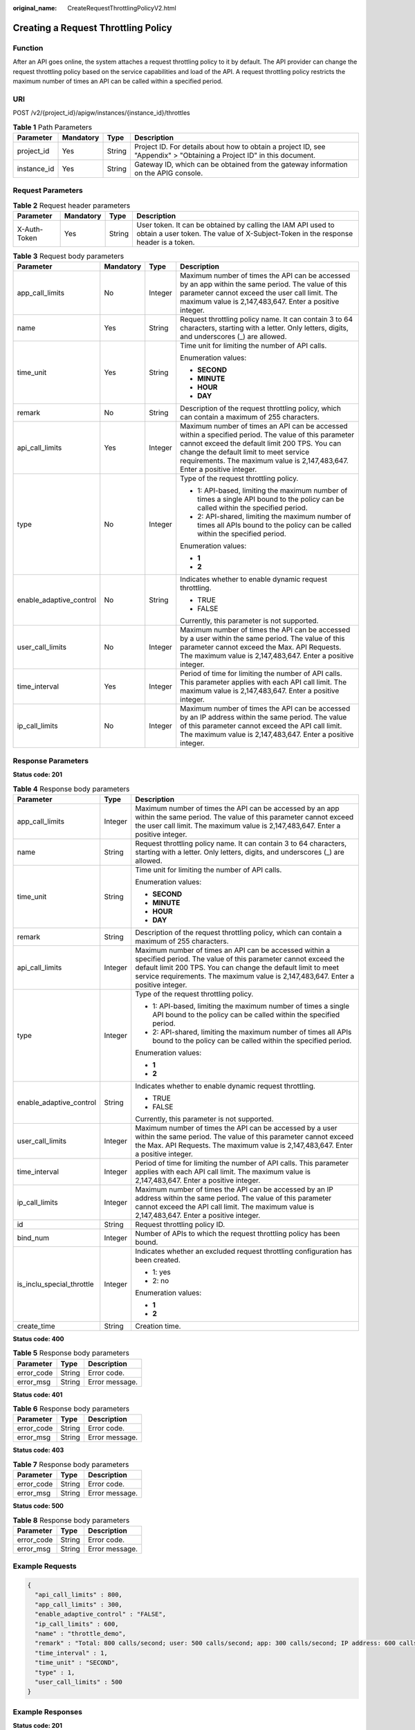 :original_name: CreateRequestThrottlingPolicyV2.html

.. _CreateRequestThrottlingPolicyV2:

Creating a Request Throttling Policy
====================================

Function
--------

After an API goes online, the system attaches a request throttling policy to it by default. The API provider can change the request throttling policy based on the service capabilities and load of the API. A request throttling policy restricts the maximum number of times an API can be called within a specified period.

URI
---

POST /v2/{project_id}/apigw/instances/{instance_id}/throttles

.. table:: **Table 1** Path Parameters

   +-------------+-----------+--------+-----------------------------------------------------------------------------------------------------------------------+
   | Parameter   | Mandatory | Type   | Description                                                                                                           |
   +=============+===========+========+=======================================================================================================================+
   | project_id  | Yes       | String | Project ID. For details about how to obtain a project ID, see "Appendix" > "Obtaining a Project ID" in this document. |
   +-------------+-----------+--------+-----------------------------------------------------------------------------------------------------------------------+
   | instance_id | Yes       | String | Gateway ID, which can be obtained from the gateway information on the APIG console.                                   |
   +-------------+-----------+--------+-----------------------------------------------------------------------------------------------------------------------+

Request Parameters
------------------

.. table:: **Table 2** Request header parameters

   +--------------+-----------+--------+----------------------------------------------------------------------------------------------------------------------------------------------------+
   | Parameter    | Mandatory | Type   | Description                                                                                                                                        |
   +==============+===========+========+====================================================================================================================================================+
   | X-Auth-Token | Yes       | String | User token. It can be obtained by calling the IAM API used to obtain a user token. The value of X-Subject-Token in the response header is a token. |
   +--------------+-----------+--------+----------------------------------------------------------------------------------------------------------------------------------------------------+

.. table:: **Table 3** Request body parameters

   +-------------------------+-----------------+-----------------+-----------------------------------------------------------------------------------------------------------------------------------------------------------------------------------------------------------------------------------------------------------------------------+
   | Parameter               | Mandatory       | Type            | Description                                                                                                                                                                                                                                                                 |
   +=========================+=================+=================+=============================================================================================================================================================================================================================================================================+
   | app_call_limits         | No              | Integer         | Maximum number of times the API can be accessed by an app within the same period. The value of this parameter cannot exceed the user call limit. The maximum value is 2,147,483,647. Enter a positive integer.                                                              |
   +-------------------------+-----------------+-----------------+-----------------------------------------------------------------------------------------------------------------------------------------------------------------------------------------------------------------------------------------------------------------------------+
   | name                    | Yes             | String          | Request throttling policy name. It can contain 3 to 64 characters, starting with a letter. Only letters, digits, and underscores (_) are allowed.                                                                                                                           |
   +-------------------------+-----------------+-----------------+-----------------------------------------------------------------------------------------------------------------------------------------------------------------------------------------------------------------------------------------------------------------------------+
   | time_unit               | Yes             | String          | Time unit for limiting the number of API calls.                                                                                                                                                                                                                             |
   |                         |                 |                 |                                                                                                                                                                                                                                                                             |
   |                         |                 |                 | Enumeration values:                                                                                                                                                                                                                                                         |
   |                         |                 |                 |                                                                                                                                                                                                                                                                             |
   |                         |                 |                 | -  **SECOND**                                                                                                                                                                                                                                                               |
   |                         |                 |                 |                                                                                                                                                                                                                                                                             |
   |                         |                 |                 | -  **MINUTE**                                                                                                                                                                                                                                                               |
   |                         |                 |                 |                                                                                                                                                                                                                                                                             |
   |                         |                 |                 | -  **HOUR**                                                                                                                                                                                                                                                                 |
   |                         |                 |                 |                                                                                                                                                                                                                                                                             |
   |                         |                 |                 | -  **DAY**                                                                                                                                                                                                                                                                  |
   +-------------------------+-----------------+-----------------+-----------------------------------------------------------------------------------------------------------------------------------------------------------------------------------------------------------------------------------------------------------------------------+
   | remark                  | No              | String          | Description of the request throttling policy, which can contain a maximum of 255 characters.                                                                                                                                                                                |
   +-------------------------+-----------------+-----------------+-----------------------------------------------------------------------------------------------------------------------------------------------------------------------------------------------------------------------------------------------------------------------------+
   | api_call_limits         | Yes             | Integer         | Maximum number of times an API can be accessed within a specified period. The value of this parameter cannot exceed the default limit 200 TPS. You can change the default limit to meet service requirements. The maximum value is 2,147,483,647. Enter a positive integer. |
   +-------------------------+-----------------+-----------------+-----------------------------------------------------------------------------------------------------------------------------------------------------------------------------------------------------------------------------------------------------------------------------+
   | type                    | No              | Integer         | Type of the request throttling policy.                                                                                                                                                                                                                                      |
   |                         |                 |                 |                                                                                                                                                                                                                                                                             |
   |                         |                 |                 | -  1: API-based, limiting the maximum number of times a single API bound to the policy can be called within the specified period.                                                                                                                                           |
   |                         |                 |                 |                                                                                                                                                                                                                                                                             |
   |                         |                 |                 | -  2: API-shared, limiting the maximum number of times all APIs bound to the policy can be called within the specified period.                                                                                                                                              |
   |                         |                 |                 |                                                                                                                                                                                                                                                                             |
   |                         |                 |                 | Enumeration values:                                                                                                                                                                                                                                                         |
   |                         |                 |                 |                                                                                                                                                                                                                                                                             |
   |                         |                 |                 | -  **1**                                                                                                                                                                                                                                                                    |
   |                         |                 |                 |                                                                                                                                                                                                                                                                             |
   |                         |                 |                 | -  **2**                                                                                                                                                                                                                                                                    |
   +-------------------------+-----------------+-----------------+-----------------------------------------------------------------------------------------------------------------------------------------------------------------------------------------------------------------------------------------------------------------------------+
   | enable_adaptive_control | No              | String          | Indicates whether to enable dynamic request throttling.                                                                                                                                                                                                                     |
   |                         |                 |                 |                                                                                                                                                                                                                                                                             |
   |                         |                 |                 | -  TRUE                                                                                                                                                                                                                                                                     |
   |                         |                 |                 |                                                                                                                                                                                                                                                                             |
   |                         |                 |                 | -  FALSE                                                                                                                                                                                                                                                                    |
   |                         |                 |                 |                                                                                                                                                                                                                                                                             |
   |                         |                 |                 | Currently, this parameter is not supported.                                                                                                                                                                                                                                 |
   +-------------------------+-----------------+-----------------+-----------------------------------------------------------------------------------------------------------------------------------------------------------------------------------------------------------------------------------------------------------------------------+
   | user_call_limits        | No              | Integer         | Maximum number of times the API can be accessed by a user within the same period. The value of this parameter cannot exceed the Max. API Requests. The maximum value is 2,147,483,647. Enter a positive integer.                                                            |
   +-------------------------+-----------------+-----------------+-----------------------------------------------------------------------------------------------------------------------------------------------------------------------------------------------------------------------------------------------------------------------------+
   | time_interval           | Yes             | Integer         | Period of time for limiting the number of API calls. This parameter applies with each API call limit. The maximum value is 2,147,483,647. Enter a positive integer.                                                                                                         |
   +-------------------------+-----------------+-----------------+-----------------------------------------------------------------------------------------------------------------------------------------------------------------------------------------------------------------------------------------------------------------------------+
   | ip_call_limits          | No              | Integer         | Maximum number of times the API can be accessed by an IP address within the same period. The value of this parameter cannot exceed the API call limit. The maximum value is 2,147,483,647. Enter a positive integer.                                                        |
   +-------------------------+-----------------+-----------------+-----------------------------------------------------------------------------------------------------------------------------------------------------------------------------------------------------------------------------------------------------------------------------+

Response Parameters
-------------------

**Status code: 201**

.. table:: **Table 4** Response body parameters

   +---------------------------+-----------------------+-----------------------------------------------------------------------------------------------------------------------------------------------------------------------------------------------------------------------------------------------------------------------------+
   | Parameter                 | Type                  | Description                                                                                                                                                                                                                                                                 |
   +===========================+=======================+=============================================================================================================================================================================================================================================================================+
   | app_call_limits           | Integer               | Maximum number of times the API can be accessed by an app within the same period. The value of this parameter cannot exceed the user call limit. The maximum value is 2,147,483,647. Enter a positive integer.                                                              |
   +---------------------------+-----------------------+-----------------------------------------------------------------------------------------------------------------------------------------------------------------------------------------------------------------------------------------------------------------------------+
   | name                      | String                | Request throttling policy name. It can contain 3 to 64 characters, starting with a letter. Only letters, digits, and underscores (_) are allowed.                                                                                                                           |
   +---------------------------+-----------------------+-----------------------------------------------------------------------------------------------------------------------------------------------------------------------------------------------------------------------------------------------------------------------------+
   | time_unit                 | String                | Time unit for limiting the number of API calls.                                                                                                                                                                                                                             |
   |                           |                       |                                                                                                                                                                                                                                                                             |
   |                           |                       | Enumeration values:                                                                                                                                                                                                                                                         |
   |                           |                       |                                                                                                                                                                                                                                                                             |
   |                           |                       | -  **SECOND**                                                                                                                                                                                                                                                               |
   |                           |                       |                                                                                                                                                                                                                                                                             |
   |                           |                       | -  **MINUTE**                                                                                                                                                                                                                                                               |
   |                           |                       |                                                                                                                                                                                                                                                                             |
   |                           |                       | -  **HOUR**                                                                                                                                                                                                                                                                 |
   |                           |                       |                                                                                                                                                                                                                                                                             |
   |                           |                       | -  **DAY**                                                                                                                                                                                                                                                                  |
   +---------------------------+-----------------------+-----------------------------------------------------------------------------------------------------------------------------------------------------------------------------------------------------------------------------------------------------------------------------+
   | remark                    | String                | Description of the request throttling policy, which can contain a maximum of 255 characters.                                                                                                                                                                                |
   +---------------------------+-----------------------+-----------------------------------------------------------------------------------------------------------------------------------------------------------------------------------------------------------------------------------------------------------------------------+
   | api_call_limits           | Integer               | Maximum number of times an API can be accessed within a specified period. The value of this parameter cannot exceed the default limit 200 TPS. You can change the default limit to meet service requirements. The maximum value is 2,147,483,647. Enter a positive integer. |
   +---------------------------+-----------------------+-----------------------------------------------------------------------------------------------------------------------------------------------------------------------------------------------------------------------------------------------------------------------------+
   | type                      | Integer               | Type of the request throttling policy.                                                                                                                                                                                                                                      |
   |                           |                       |                                                                                                                                                                                                                                                                             |
   |                           |                       | -  1: API-based, limiting the maximum number of times a single API bound to the policy can be called within the specified period.                                                                                                                                           |
   |                           |                       |                                                                                                                                                                                                                                                                             |
   |                           |                       | -  2: API-shared, limiting the maximum number of times all APIs bound to the policy can be called within the specified period.                                                                                                                                              |
   |                           |                       |                                                                                                                                                                                                                                                                             |
   |                           |                       | Enumeration values:                                                                                                                                                                                                                                                         |
   |                           |                       |                                                                                                                                                                                                                                                                             |
   |                           |                       | -  **1**                                                                                                                                                                                                                                                                    |
   |                           |                       |                                                                                                                                                                                                                                                                             |
   |                           |                       | -  **2**                                                                                                                                                                                                                                                                    |
   +---------------------------+-----------------------+-----------------------------------------------------------------------------------------------------------------------------------------------------------------------------------------------------------------------------------------------------------------------------+
   | enable_adaptive_control   | String                | Indicates whether to enable dynamic request throttling.                                                                                                                                                                                                                     |
   |                           |                       |                                                                                                                                                                                                                                                                             |
   |                           |                       | -  TRUE                                                                                                                                                                                                                                                                     |
   |                           |                       |                                                                                                                                                                                                                                                                             |
   |                           |                       | -  FALSE                                                                                                                                                                                                                                                                    |
   |                           |                       |                                                                                                                                                                                                                                                                             |
   |                           |                       | Currently, this parameter is not supported.                                                                                                                                                                                                                                 |
   +---------------------------+-----------------------+-----------------------------------------------------------------------------------------------------------------------------------------------------------------------------------------------------------------------------------------------------------------------------+
   | user_call_limits          | Integer               | Maximum number of times the API can be accessed by a user within the same period. The value of this parameter cannot exceed the Max. API Requests. The maximum value is 2,147,483,647. Enter a positive integer.                                                            |
   +---------------------------+-----------------------+-----------------------------------------------------------------------------------------------------------------------------------------------------------------------------------------------------------------------------------------------------------------------------+
   | time_interval             | Integer               | Period of time for limiting the number of API calls. This parameter applies with each API call limit. The maximum value is 2,147,483,647. Enter a positive integer.                                                                                                         |
   +---------------------------+-----------------------+-----------------------------------------------------------------------------------------------------------------------------------------------------------------------------------------------------------------------------------------------------------------------------+
   | ip_call_limits            | Integer               | Maximum number of times the API can be accessed by an IP address within the same period. The value of this parameter cannot exceed the API call limit. The maximum value is 2,147,483,647. Enter a positive integer.                                                        |
   +---------------------------+-----------------------+-----------------------------------------------------------------------------------------------------------------------------------------------------------------------------------------------------------------------------------------------------------------------------+
   | id                        | String                | Request throttling policy ID.                                                                                                                                                                                                                                               |
   +---------------------------+-----------------------+-----------------------------------------------------------------------------------------------------------------------------------------------------------------------------------------------------------------------------------------------------------------------------+
   | bind_num                  | Integer               | Number of APIs to which the request throttling policy has been bound.                                                                                                                                                                                                       |
   +---------------------------+-----------------------+-----------------------------------------------------------------------------------------------------------------------------------------------------------------------------------------------------------------------------------------------------------------------------+
   | is_inclu_special_throttle | Integer               | Indicates whether an excluded request throttling configuration has been created.                                                                                                                                                                                            |
   |                           |                       |                                                                                                                                                                                                                                                                             |
   |                           |                       | -  1: yes                                                                                                                                                                                                                                                                   |
   |                           |                       |                                                                                                                                                                                                                                                                             |
   |                           |                       | -  2: no                                                                                                                                                                                                                                                                    |
   |                           |                       |                                                                                                                                                                                                                                                                             |
   |                           |                       | Enumeration values:                                                                                                                                                                                                                                                         |
   |                           |                       |                                                                                                                                                                                                                                                                             |
   |                           |                       | -  **1**                                                                                                                                                                                                                                                                    |
   |                           |                       |                                                                                                                                                                                                                                                                             |
   |                           |                       | -  **2**                                                                                                                                                                                                                                                                    |
   +---------------------------+-----------------------+-----------------------------------------------------------------------------------------------------------------------------------------------------------------------------------------------------------------------------------------------------------------------------+
   | create_time               | String                | Creation time.                                                                                                                                                                                                                                                              |
   +---------------------------+-----------------------+-----------------------------------------------------------------------------------------------------------------------------------------------------------------------------------------------------------------------------------------------------------------------------+

**Status code: 400**

.. table:: **Table 5** Response body parameters

   ========== ====== ==============
   Parameter  Type   Description
   ========== ====== ==============
   error_code String Error code.
   error_msg  String Error message.
   ========== ====== ==============

**Status code: 401**

.. table:: **Table 6** Response body parameters

   ========== ====== ==============
   Parameter  Type   Description
   ========== ====== ==============
   error_code String Error code.
   error_msg  String Error message.
   ========== ====== ==============

**Status code: 403**

.. table:: **Table 7** Response body parameters

   ========== ====== ==============
   Parameter  Type   Description
   ========== ====== ==============
   error_code String Error code.
   error_msg  String Error message.
   ========== ====== ==============

**Status code: 500**

.. table:: **Table 8** Response body parameters

   ========== ====== ==============
   Parameter  Type   Description
   ========== ====== ==============
   error_code String Error code.
   error_msg  String Error message.
   ========== ====== ==============

Example Requests
----------------

.. code-block::

   {
     "api_call_limits" : 800,
     "app_call_limits" : 300,
     "enable_adaptive_control" : "FALSE",
     "ip_call_limits" : 600,
     "name" : "throttle_demo",
     "remark" : "Total: 800 calls/second; user: 500 calls/second; app: 300 calls/second; IP address: 600 calls/second",
     "time_interval" : 1,
     "time_unit" : "SECOND",
     "type" : 1,
     "user_call_limits" : 500
   }

Example Responses
-----------------

**Status code: 201**

Created

.. code-block::

   {
     "name" : "throttle_demo",
     "create_time" : "2020-07-31T08:44:02.205366118Z",
     "remark" : "Total: 800 calls/second; user: 500 calls/second; app: 300 calls/second; IP address: 600 calls/second",
     "type" : 1,
     "time_interval" : 1,
     "ip_call_limits" : 600,
     "app_call_limits" : 300,
     "time_unit" : "SECOND",
     "api_call_limits" : 800,
     "id" : "3437448ad06f4e0c91a224183116e965",
     "user_call_limits" : 500,
     "enable_adaptive_control" : "FALSE",
     "bind_num" : 0,
     "is_inclu_special_throttle" : 2
   }

**Status code: 400**

Bad Request

.. code-block::

   {
     "error_code" : "APIG.2011",
     "error_msg" : "Invalid parameter value,parameterName:name. Please refer to the support documentation"
   }

**Status code: 401**

Unauthorized

.. code-block::

   {
     "error_code" : "APIG.1002",
     "error_msg" : "Incorrect token or token resolution failed"
   }

**Status code: 403**

Forbidden

.. code-block::

   {
     "error_code" : "APIG.1005",
     "error_msg" : "No permissions to request this method"
   }

**Status code: 500**

Internal Server Error

.. code-block::

   {
     "error_code" : "APIG.9999",
     "error_msg" : "System error"
   }

Status Codes
------------

=========== =====================
Status Code Description
=========== =====================
201         Created
400         Bad Request
401         Unauthorized
403         Forbidden
500         Internal Server Error
=========== =====================

Error Codes
-----------

See :ref:`Error Codes <errorcode>`.
